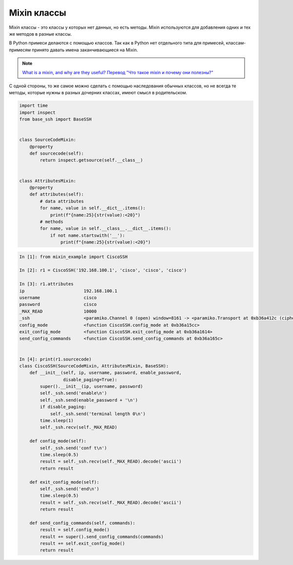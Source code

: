 Mixin классы
------------

Mixin классы - это классы у которых нет данных, но есть методы.
Mixin используются для добавления одних и тех же методов в разные
классы.

В Python примеси делаются с помощью классов. Так как в Python нет отдельного типа 
для примесей, классам-примесям принято давать имена заканчивающиеся на Mixin.

.. note::

    `What is a mixin, and why are they useful? <https://stackoverflow.com/questions/533631/what-is-a-mixin-and-why-are-they-useful>`__
    `Перевод "Что такое mixin и почему они полезны?" <http://qaru.site/questions/12628/what-is-a-mixin-and-why-are-they-useful>`__

С одной стороны, то же самое можно сделать с помощью наследования обычных классов,
но не всегда те методы, которые нужны в разных дочерних классах,
имеют смысл в родительском.


.. code:: python

    import time
    import inspect
    from base_ssh import BaseSSH


    class SourceCodeMixin:
        @property
        def sourcecode(self):
            return inspect.getsource(self.__class__)


    class AttributesMixin:
        @property
        def attributes(self):
            # data attributes
            for name, value in self.__dict__.items():
                print(f"{name:25}{str(value):<20}")
            # methods
            for name, value in self.__class__.__dict__.items():
                if not name.startswith('__'):
                    print(f"{name:25}{str(value):<20}")


.. code:: python

    In [1]: from mixin_example import CiscoSSH

    In [2]: r1 = CiscoSSH('192.168.100.1', 'cisco', 'cisco', 'cisco')

    In [3]: r1.attributes
    ip                       192.168.100.1
    username                 cisco
    password                 cisco
    _MAX_READ                10000
    _ssh                     <paramiko.Channel 0 (open) window=8161 -> <paramiko.Transport at 0xb36a412c (cipher aes128-cbc, 128 bits) (active; 1 open channel(s))>>
    config_mode              <function CiscoSSH.config_mode at 0xb36a15cc>
    exit_config_mode         <function CiscoSSH.exit_config_mode at 0xb36a1614>
    send_config_commands     <function CiscoSSH.send_config_commands at 0xb36a165c>


    In [4]: print(r1.sourcecode)
    class CiscoSSH(SourceCodeMixin, AttributesMixin, BaseSSH):
        def __init__(self, ip, username, password, enable_password,
                     disable_paging=True):
            super().__init__(ip, username, password)
            self._ssh.send('enable\n')
            self._ssh.send(enable_password + '\n')
            if disable_paging:
                self._ssh.send('terminal length 0\n')
            time.sleep(1)
            self._ssh.recv(self._MAX_READ)

        def config_mode(self):
            self._ssh.send('conf t\n')
            time.sleep(0.5)
            result = self._ssh.recv(self._MAX_READ).decode('ascii')
            return result

        def exit_config_mode(self):
            self._ssh.send('end\n')
            time.sleep(0.5)
            result = self._ssh.recv(self._MAX_READ).decode('ascii')
            return result

        def send_config_commands(self, commands):
            result = self.config_mode()
            result += super().send_config_commands(commands)
            result += self.exit_config_mode()
            return result


